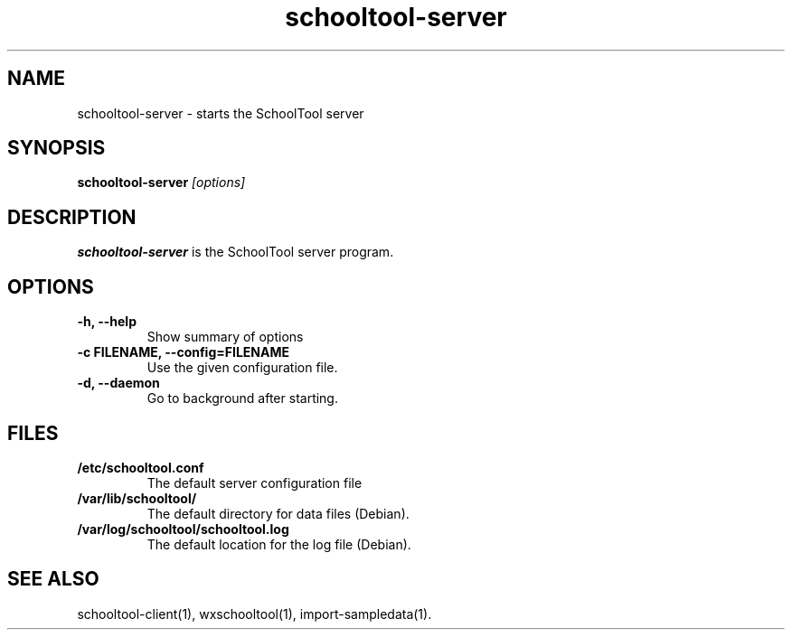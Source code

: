 .TH schooltool-server 1
.SH NAME
schooltool-server \- starts the SchoolTool server
.SH SYNOPSIS
.B schooltool-server
.I "[options]"
.SH DESCRIPTION
.B schooltool-server
is the SchoolTool server program.
.SH OPTIONS
.TP
.B \-h, \-\-help
Show summary of options
.TP
.B \-c FILENAME, \-\-config=FILENAME
Use the given configuration file.
.TP
.B \-d, \-\-daemon
Go to background after starting.
.SH FILES
.TP
.B /etc/schooltool.conf
The default server configuration file
.TP
.B /var/lib/schooltool/
The default directory for data files (Debian).
.TP
.B /var/log/schooltool/schooltool.log
The default location for the log file (Debian).
.SH "SEE ALSO"
schooltool-client(1), wxschooltool(1), import-sampledata(1).

